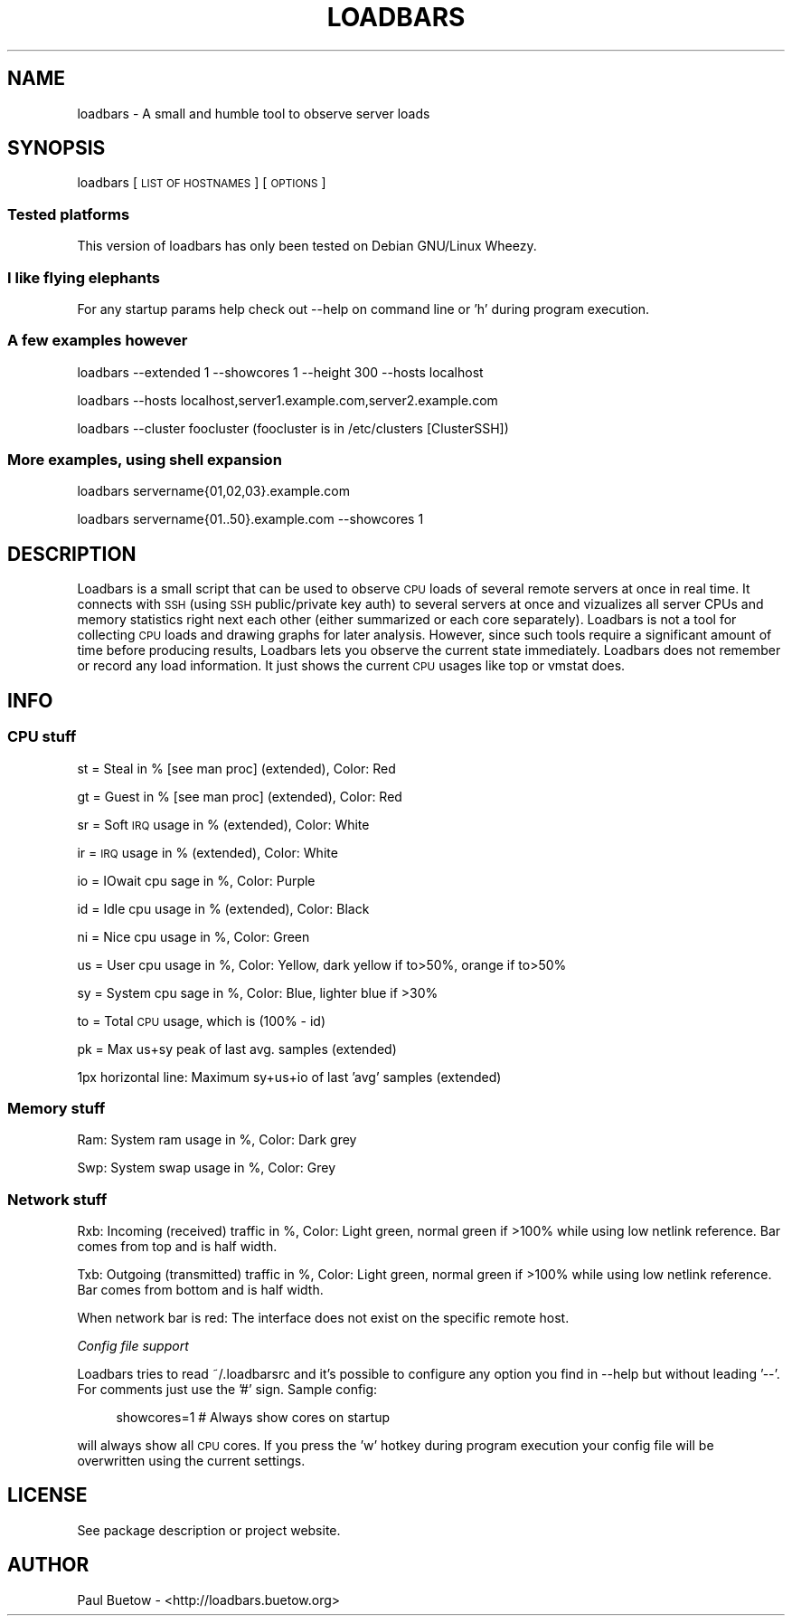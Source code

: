 .\" Automatically generated by Pod::Man 2.25 (Pod::Simple 3.16)
.\"
.\" Standard preamble:
.\" ========================================================================
.de Sp \" Vertical space (when we can't use .PP)
.if t .sp .5v
.if n .sp
..
.de Vb \" Begin verbatim text
.ft CW
.nf
.ne \\$1
..
.de Ve \" End verbatim text
.ft R
.fi
..
.\" Set up some character translations and predefined strings.  \*(-- will
.\" give an unbreakable dash, \*(PI will give pi, \*(L" will give a left
.\" double quote, and \*(R" will give a right double quote.  \*(C+ will
.\" give a nicer C++.  Capital omega is used to do unbreakable dashes and
.\" therefore won't be available.  \*(C` and \*(C' expand to `' in nroff,
.\" nothing in troff, for use with C<>.
.tr \(*W-
.ds C+ C\v'-.1v'\h'-1p'\s-2+\h'-1p'+\s0\v'.1v'\h'-1p'
.ie n \{\
.    ds -- \(*W-
.    ds PI pi
.    if (\n(.H=4u)&(1m=24u) .ds -- \(*W\h'-12u'\(*W\h'-12u'-\" diablo 10 pitch
.    if (\n(.H=4u)&(1m=20u) .ds -- \(*W\h'-12u'\(*W\h'-8u'-\"  diablo 12 pitch
.    ds L" ""
.    ds R" ""
.    ds C` ""
.    ds C' ""
'br\}
.el\{\
.    ds -- \|\(em\|
.    ds PI \(*p
.    ds L" ``
.    ds R" ''
'br\}
.\"
.\" Escape single quotes in literal strings from groff's Unicode transform.
.ie \n(.g .ds Aq \(aq
.el       .ds Aq '
.\"
.\" If the F register is turned on, we'll generate index entries on stderr for
.\" titles (.TH), headers (.SH), subsections (.SS), items (.Ip), and index
.\" entries marked with X<> in POD.  Of course, you'll have to process the
.\" output yourself in some meaningful fashion.
.ie \nF \{\
.    de IX
.    tm Index:\\$1\t\\n%\t"\\$2"
..
.    nr % 0
.    rr F
.\}
.el \{\
.    de IX
..
.\}
.\"
.\" Accent mark definitions (@(#)ms.acc 1.5 88/02/08 SMI; from UCB 4.2).
.\" Fear.  Run.  Save yourself.  No user-serviceable parts.
.    \" fudge factors for nroff and troff
.if n \{\
.    ds #H 0
.    ds #V .8m
.    ds #F .3m
.    ds #[ \f1
.    ds #] \fP
.\}
.if t \{\
.    ds #H ((1u-(\\\\n(.fu%2u))*.13m)
.    ds #V .6m
.    ds #F 0
.    ds #[ \&
.    ds #] \&
.\}
.    \" simple accents for nroff and troff
.if n \{\
.    ds ' \&
.    ds ` \&
.    ds ^ \&
.    ds , \&
.    ds ~ ~
.    ds /
.\}
.if t \{\
.    ds ' \\k:\h'-(\\n(.wu*8/10-\*(#H)'\'\h"|\\n:u"
.    ds ` \\k:\h'-(\\n(.wu*8/10-\*(#H)'\`\h'|\\n:u'
.    ds ^ \\k:\h'-(\\n(.wu*10/11-\*(#H)'^\h'|\\n:u'
.    ds , \\k:\h'-(\\n(.wu*8/10)',\h'|\\n:u'
.    ds ~ \\k:\h'-(\\n(.wu-\*(#H-.1m)'~\h'|\\n:u'
.    ds / \\k:\h'-(\\n(.wu*8/10-\*(#H)'\z\(sl\h'|\\n:u'
.\}
.    \" troff and (daisy-wheel) nroff accents
.ds : \\k:\h'-(\\n(.wu*8/10-\*(#H+.1m+\*(#F)'\v'-\*(#V'\z.\h'.2m+\*(#F'.\h'|\\n:u'\v'\*(#V'
.ds 8 \h'\*(#H'\(*b\h'-\*(#H'
.ds o \\k:\h'-(\\n(.wu+\w'\(de'u-\*(#H)/2u'\v'-.3n'\*(#[\z\(de\v'.3n'\h'|\\n:u'\*(#]
.ds d- \h'\*(#H'\(pd\h'-\w'~'u'\v'-.25m'\f2\(hy\fP\v'.25m'\h'-\*(#H'
.ds D- D\\k:\h'-\w'D'u'\v'-.11m'\z\(hy\v'.11m'\h'|\\n:u'
.ds th \*(#[\v'.3m'\s+1I\s-1\v'-.3m'\h'-(\w'I'u*2/3)'\s-1o\s+1\*(#]
.ds Th \*(#[\s+2I\s-2\h'-\w'I'u*3/5'\v'-.3m'o\v'.3m'\*(#]
.ds ae a\h'-(\w'a'u*4/10)'e
.ds Ae A\h'-(\w'A'u*4/10)'E
.    \" corrections for vroff
.if v .ds ~ \\k:\h'-(\\n(.wu*9/10-\*(#H)'\s-2\u~\d\s+2\h'|\\n:u'
.if v .ds ^ \\k:\h'-(\\n(.wu*10/11-\*(#H)'\v'-.4m'^\v'.4m'\h'|\\n:u'
.    \" for low resolution devices (crt and lpr)
.if \n(.H>23 .if \n(.V>19 \
\{\
.    ds : e
.    ds 8 ss
.    ds o a
.    ds d- d\h'-1'\(ga
.    ds D- D\h'-1'\(hy
.    ds th \o'bp'
.    ds Th \o'LP'
.    ds ae ae
.    ds Ae AE
.\}
.rm #[ #] #H #V #F C
.\" ========================================================================
.\"
.IX Title "LOADBARS 1"
.TH LOADBARS 1 "2013-06-27" "loadbars 0.7.2" "User Commands"
.\" For nroff, turn off justification.  Always turn off hyphenation; it makes
.\" way too many mistakes in technical documents.
.if n .ad l
.nh
.SH "NAME"
loadbars \- A small and humble tool to observe server loads
.SH "SYNOPSIS"
.IX Header "SYNOPSIS"
loadbars [\s-1LIST\s0 \s-1OF\s0 \s-1HOSTNAMES\s0] [\s-1OPTIONS\s0]
.SS "Tested platforms"
.IX Subsection "Tested platforms"
This version of loadbars has only been tested on Debian GNU/Linux Wheezy.
.SS "I like flying elephants"
.IX Subsection "I like flying elephants"
For any startup params help check out \-\-help on command line or 'h' during program
execution.
.SS "A few examples however"
.IX Subsection "A few examples however"
loadbars \-\-extended 1 \-\-showcores 1 \-\-height 300 \-\-hosts localhost
.PP
loadbars \-\-hosts localhost,server1.example.com,server2.example.com
.PP
loadbars \-\-cluster foocluster (foocluster is in /etc/clusters [ClusterSSH])
.SS "More examples, using shell expansion"
.IX Subsection "More examples, using shell expansion"
loadbars servername{01,02,03}.example.com
.PP
loadbars servername{01..50}.example.com \-\-showcores 1
.SH "DESCRIPTION"
.IX Header "DESCRIPTION"
Loadbars is a small script that can be used to observe \s-1CPU\s0 loads of several remote servers at once in real time. It connects with \s-1SSH\s0 (using \s-1SSH\s0 public/private key auth) to several servers at once and vizualizes all server CPUs and memory statistics right next each other (either summarized or each core separately). Loadbars is not a tool for collecting \s-1CPU\s0 loads and drawing graphs for later analysis. However, since such tools require a significant amount of time before producing results, Loadbars lets you observe the current state immediately. Loadbars does not remember or record any load information. It just shows the current \s-1CPU\s0 usages like top or vmstat does.
.SH "INFO"
.IX Header "INFO"
.SS "\s-1CPU\s0 stuff"
.IX Subsection "CPU stuff"
st = Steal in % [see man proc] (extended), Color: Red
.PP
gt = Guest in % [see man proc] (extended), Color: Red
.PP
sr = Soft \s-1IRQ\s0 usage in % (extended), Color: White
.PP
ir = \s-1IRQ\s0 usage in % (extended), Color: White
.PP
io = IOwait cpu sage in %, Color: Purple
.PP
id = Idle cpu usage in % (extended), Color: Black
.PP
ni = Nice cpu usage in %, Color: Green
.PP
us = User cpu usage in %, Color: Yellow, dark yellow if to>50%, orange if to>50%
.PP
sy = System cpu sage in %, Color: Blue, lighter blue if >30%
.PP
to = Total \s-1CPU\s0 usage, which is (100% \- id)
.PP
pk = Max us+sy peak of last avg. samples (extended)
.PP
1px horizontal line: Maximum sy+us+io of last 'avg' samples (extended)
.SS "Memory stuff"
.IX Subsection "Memory stuff"
Ram: System ram usage in %, Color: Dark grey
.PP
Swp: System swap usage in %, Color: Grey
.SS "Network stuff"
.IX Subsection "Network stuff"
Rxb: Incoming (received) traffic in %, Color: Light green, normal green if >100% while using low netlink reference. Bar comes from top and is half width.
.PP
Txb: Outgoing (transmitted) traffic in %, Color: Light green, normal green if >100% while using low netlink reference. Bar comes from bottom and is half width.
.PP
When network bar is red: The interface does not exist on the specific remote host.
.PP
\fIConfig file support\fR
.IX Subsection "Config file support"
.PP
Loadbars tries to read ~/.loadbarsrc and it's possible to configure any option you find in \-\-help but without leading '\-\-'. For comments just use the '#' sign. Sample config:
.Sp
.RS 4
showcores=1 # Always show cores on startup
.RE
.PP
will always show all \s-1CPU\s0 cores. If you press the 'w' hotkey during program execution your config file will be overwritten using the current settings.
.SH "LICENSE"
.IX Header "LICENSE"
See package description or project website.
.SH "AUTHOR"
.IX Header "AUTHOR"
Paul Buetow \- <http://loadbars.buetow.org>
